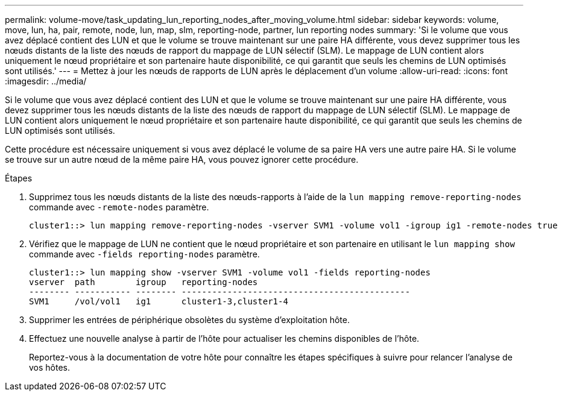 ---
permalink: volume-move/task_updating_lun_reporting_nodes_after_moving_volume.html 
sidebar: sidebar 
keywords: volume, move, lun, ha, pair, remote, node, lun, map, slm, reporting-node, partner, lun reporting nodes 
summary: 'Si le volume que vous avez déplacé contient des LUN et que le volume se trouve maintenant sur une paire HA différente, vous devez supprimer tous les nœuds distants de la liste des nœuds de rapport du mappage de LUN sélectif (SLM). Le mappage de LUN contient alors uniquement le nœud propriétaire et son partenaire haute disponibilité, ce qui garantit que seuls les chemins de LUN optimisés sont utilisés.' 
---
= Mettez à jour les nœuds de rapports de LUN après le déplacement d'un volume
:allow-uri-read: 
:icons: font
:imagesdir: ../media/


[role="lead"]
Si le volume que vous avez déplacé contient des LUN et que le volume se trouve maintenant sur une paire HA différente, vous devez supprimer tous les nœuds distants de la liste des nœuds de rapport du mappage de LUN sélectif (SLM). Le mappage de LUN contient alors uniquement le nœud propriétaire et son partenaire haute disponibilité, ce qui garantit que seuls les chemins de LUN optimisés sont utilisés.

Cette procédure est nécessaire uniquement si vous avez déplacé le volume de sa paire HA vers une autre paire HA. Si le volume se trouve sur un autre nœud de la même paire HA, vous pouvez ignorer cette procédure.

.Étapes
. Supprimez tous les nœuds distants de la liste des nœuds-rapports à l'aide de la `lun mapping remove-reporting-nodes` commande avec `-remote-nodes` paramètre.
+
[listing]
----
cluster1::> lun mapping remove-reporting-nodes -vserver SVM1 -volume vol1 -igroup ig1 -remote-nodes true
----
. Vérifiez que le mappage de LUN ne contient que le nœud propriétaire et son partenaire en utilisant le `lun mapping show` commande avec `-fields reporting-nodes` paramètre.
+
[listing]
----
cluster1::> lun mapping show -vserver SVM1 -volume vol1 -fields reporting-nodes
vserver  path        igroup   reporting-nodes
-------- ----------- -------- ---------------------------------------------
SVM1     /vol/vol1   ig1      cluster1-3,cluster1-4
----
. Supprimer les entrées de périphérique obsolètes du système d'exploitation hôte.
. Effectuez une nouvelle analyse à partir de l'hôte pour actualiser les chemins disponibles de l'hôte.
+
Reportez-vous à la documentation de votre hôte pour connaître les étapes spécifiques à suivre pour relancer l'analyse de vos hôtes.


